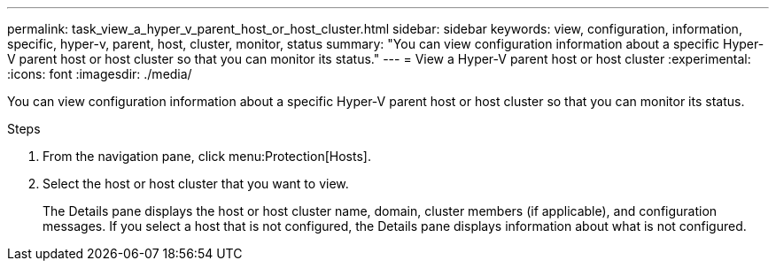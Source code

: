 ---
permalink: task_view_a_hyper_v_parent_host_or_host_cluster.html
sidebar: sidebar
keywords: view, configuration, information, specific, hyper-v, parent, host, cluster, monitor, status
summary: "You can view configuration information about a specific Hyper-V parent host or host cluster so that you can monitor its status."
---
= View a Hyper-V parent host or host cluster
:experimental:
:icons: font
:imagesdir: ./media/

[.lead]
You can view configuration information about a specific Hyper-V parent host or host cluster so that you can monitor its status.

.Steps
. From the navigation pane, click menu:Protection[Hosts].
. Select the host or host cluster that you want to view.
+
The Details pane displays the host or host cluster name, domain, cluster members (if applicable), and configuration messages. If you select a host that is not configured, the Details pane displays information about what is not configured.
